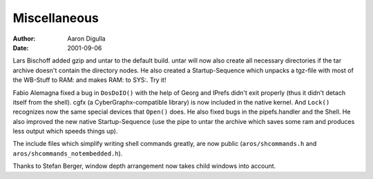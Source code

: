 =============
Miscellaneous
=============

:Author: Aaron Digulla
:Date:   2001-09-06

Lars Bischoff added gzip and untar to the default build. untar will
now also create all necessary directories if the tar archive doesn't contain
the directory nodes.  He also created a Startup-Sequence which unpacks a
tgz-file with most of the WB-Stuff to RAM: and makes RAM: to SYS:. Try it!

Fabio Alemagna fixed a bug in ``DosDoIO()`` with the help of Georg
and IPrefs didn't exit properly (thus it didn't detach itself from the
shell). cgfx (a CyberGraphx-compatible library) is now included in the native
kernel. And ``Lock()`` recognizes now the same special devices
that ``Open()`` does. He also fixed bugs in the pipefs.handler and
the Shell. He also improved the new native Startup-Sequence (use the
pipe to untar the archive which saves some ram and produces less output which
speeds things up).

The include files which simplify writing shell commands greatly, are now
public (``aros/shcommands.h`` and ``aros/shcommands_notembedded.h``).

Thanks to Stefan Berger, window depth arrangement now takes child windows
into account.
